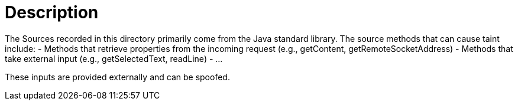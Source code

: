 = Description

The Sources recorded in this directory primarily come from the Java standard library. The source methods that can cause taint include:
- Methods that retrieve properties from the incoming request (e.g., getContent, getRemoteSocketAddress)
- Methods that take external input (e.g., getSelectedText, readLine)
- ...

These inputs are provided externally and can be spoofed.
